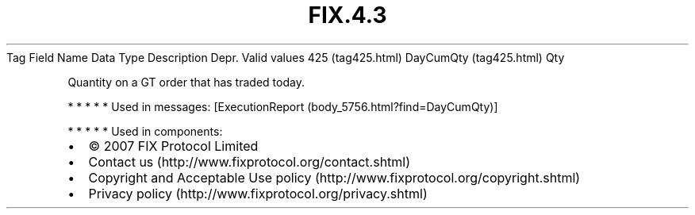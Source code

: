 .TH FIX.4.3 "" "" "Tag #425"
Tag
Field Name
Data Type
Description
Depr.
Valid values
425 (tag425.html)
DayCumQty (tag425.html)
Qty
.PP
Quantity on a GT order that has traded today.
.PP
   *   *   *   *   *
Used in messages:
[ExecutionReport (body_5756.html?find=DayCumQty)]
.PP
   *   *   *   *   *
Used in components:

.PD 0
.P
.PD

.PP
.PP
.IP \[bu] 2
© 2007 FIX Protocol Limited
.IP \[bu] 2
Contact us (http://www.fixprotocol.org/contact.shtml)
.IP \[bu] 2
Copyright and Acceptable Use policy (http://www.fixprotocol.org/copyright.shtml)
.IP \[bu] 2
Privacy policy (http://www.fixprotocol.org/privacy.shtml)

